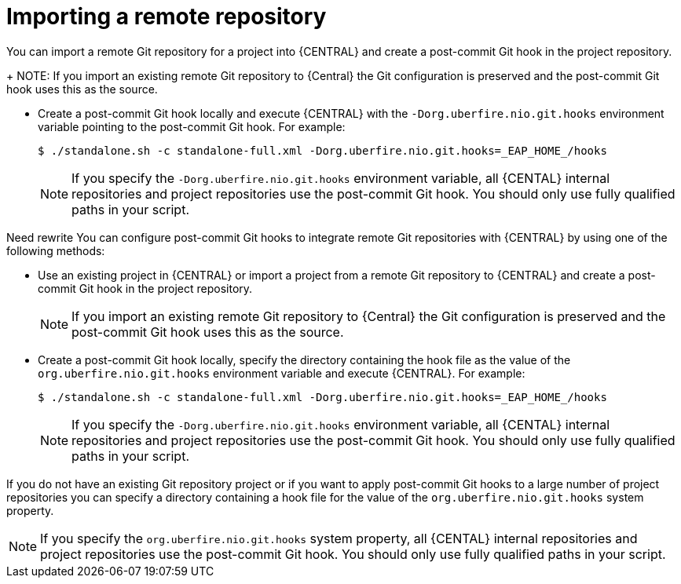 [id='managing-business-central-importing-remote-repository-proc']
= Importing a remote repository

You can import a remote Git repository for a project into {CENTRAL} and create a post-commit Git hook in the project repository.
+
NOTE: If you import an existing remote Git repository to {Central} the Git configuration is preserved and the post-commit Git hook uses this as the source.

* Create a post-commit Git hook locally and execute {CENTRAL} with the `-Dorg.uberfire.nio.git.hooks` environment variable pointing to the post-commit Git hook. For example:
+
----
$ ./standalone.sh -c standalone-full.xml -Dorg.uberfire.nio.git.hooks=_EAP_HOME_/hooks
----
+
NOTE: If you specify the `-Dorg.uberfire.nio.git.hooks` environment variable, all {CENTAL} internal repositories and project repositories use the post-commit Git hook. You should only use fully qualified paths in your script.

Need rewrite
You can configure post-commit Git hooks to integrate remote Git repositories with {CENTRAL} by using one of the following methods:

* Use an existing project in {CENTRAL} or import a project from a remote Git repository to {CENTRAL} and create a post-commit Git hook in the project repository.
+
NOTE: If you import an existing remote Git repository to {Central} the Git configuration is preserved and the post-commit Git hook uses this as the source.

* Create a post-commit Git hook locally, specify the directory containing the hook file as the value of the `org.uberfire.nio.git.hooks` environment variable and execute {CENTRAL}. For example:
+
----
$ ./standalone.sh -c standalone-full.xml -Dorg.uberfire.nio.git.hooks=_EAP_HOME_/hooks
----
+
NOTE: If you specify the `-Dorg.uberfire.nio.git.hooks` environment variable, all {CENTAL} internal repositories and project repositories use the post-commit Git hook. You should only use fully qualified paths in your script.



If you do not have an existing Git repository project or if you want to apply post-commit Git hooks to a large number of project repositories you can specify a directory containing a hook file for the value of the `org.uberfire.nio.git.hooks` system property.

NOTE: If you specify the `org.uberfire.nio.git.hooks` system property, all {CENTAL} internal repositories and project repositories use the post-commit Git hook. You should only use fully qualified paths in your script.
